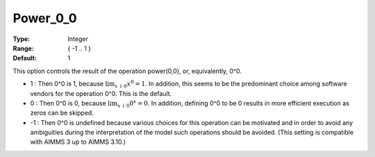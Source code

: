 

.. _option-AIMMS-power_0_0:


Power_0_0
=========



:Type:	Integer	
:Range:	{ -1 .. 1 }	
:Default:	1	



This option controls the result of the operation power(0,0), or, equivalently, 0^0.





*  1 : Then 0^0 is 1, because :math:`\lim_{x \downarrow 0} x^0 = 1`. In addition, this seems to be the predominant choice among software vendors for the operation 0^0. This is the default.
*	0 : Then 0^0 is 0, because :math:`\lim_{x \downarrow 0} 0^x = 0`. In addition, defining 0^0 to be 0 results in more efficient execution as zeros can be skipped.
*	-1 : Then 0^0 is undefined because various choices for this operation can be motivated and in order to avoid any ambiguities during the interpretation of the model such operations should be avoided. (This setting is compatible with AIMMS 3 up to AIMMS 3.10.)









